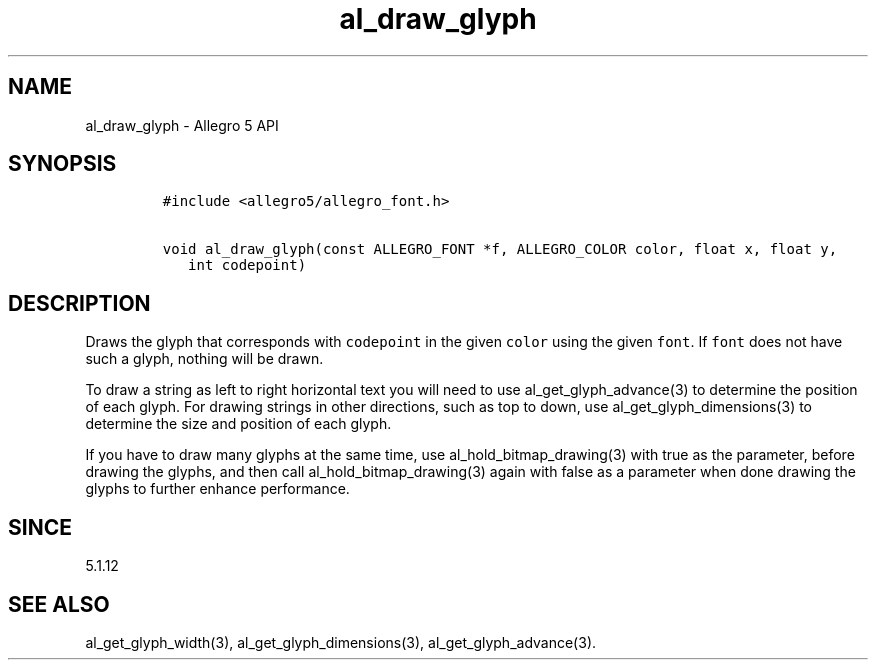 .\" Automatically generated by Pandoc 3.1.3
.\"
.\" Define V font for inline verbatim, using C font in formats
.\" that render this, and otherwise B font.
.ie "\f[CB]x\f[]"x" \{\
. ftr V B
. ftr VI BI
. ftr VB B
. ftr VBI BI
.\}
.el \{\
. ftr V CR
. ftr VI CI
. ftr VB CB
. ftr VBI CBI
.\}
.TH "al_draw_glyph" "3" "" "Allegro reference manual" ""
.hy
.SH NAME
.PP
al_draw_glyph - Allegro 5 API
.SH SYNOPSIS
.IP
.nf
\f[C]
#include <allegro5/allegro_font.h>

void al_draw_glyph(const ALLEGRO_FONT *f, ALLEGRO_COLOR color, float x, float y,
   int codepoint)
\f[R]
.fi
.SH DESCRIPTION
.PP
Draws the glyph that corresponds with \f[V]codepoint\f[R] in the given
\f[V]color\f[R] using the given \f[V]font\f[R].
If \f[V]font\f[R] does not have such a glyph, nothing will be drawn.
.PP
To draw a string as left to right horizontal text you will need to use
al_get_glyph_advance(3) to determine the position of each glyph.
For drawing strings in other directions, such as top to down, use
al_get_glyph_dimensions(3) to determine the size and position of each
glyph.
.PP
If you have to draw many glyphs at the same time, use
al_hold_bitmap_drawing(3) with true as the parameter, before drawing the
glyphs, and then call al_hold_bitmap_drawing(3) again with false as a
parameter when done drawing the glyphs to further enhance performance.
.SH SINCE
.PP
5.1.12
.SH SEE ALSO
.PP
al_get_glyph_width(3), al_get_glyph_dimensions(3),
al_get_glyph_advance(3).
